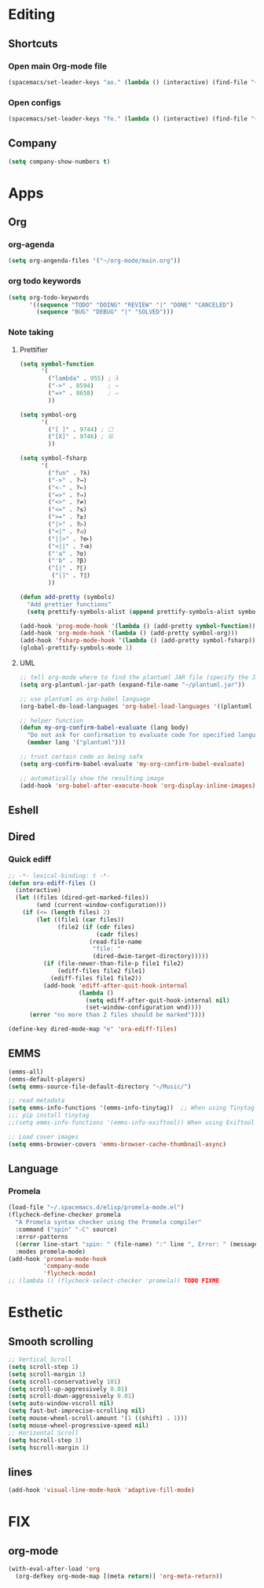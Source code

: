 * Editing
** Shortcuts
*** Open main Org-mode file
    #+begin_src emacs-lisp
      (spacemacs/set-leader-keys "ao." (lambda () (interactive) (find-file "~/org-mode/main.org")))
    #+end_src
*** Open configs
    #+begin_src emacs-lisp
      (spacemacs/set-leader-keys "fe." (lambda () (interactive) (find-file "~/.spacemacs.d/config.org")))
    #+end_src
** COMMENT abbrev 
   #+begin_src emacs-lisp
     (setq abbrev-file-name
           "~/.emacs.d/private/abbrev_defs")
     (setq-default abbrev-mode t)
     (setq save-abbrevs 'silent)
   #+end_src
** Company
   #+begin_src emacs-lisp
     (setq company-show-numbers t)
   #+end_src
*** COMMENT [[https://github.com/TommyX12/company-tabnine][Tabnine]]
    - Use machine learning for suggestion
      #+BEGIN_SRC emacs-lisp
        (add-to-list 'company-backends #'company-tabnine)
        (setq company-idle-delay 0)
      #+END_SRC
* Apps
** Org
*** org-agenda
    #+begin_src emacs-lisp
      (setq org-angenda-files '("~/org-mode/main.org"))
    #+end_src
*** org todo keywords
    #+begin_src emacs-lisp
      (setq org-todo-keywords
            '((sequence "TODO" "DOING" "REVIEW" "|" "DONE" "CANCELED")
              (sequence "BUG" "DEBUG" "|" "SOLVED")))
    #+end_src
*** Note taking
**** Prettifier
     CLOSED: [2020-02-21 Fri 21:53]
     #+begin_src emacs-lisp
       (setq symbol-function
             '(
               ("lambda" . 955) ; λ
               ("->" . 8594)    ; →
               ("=>" . 8658)    ; ⇒
               ))

       (setq symbol-org
             '(
               ("[ ]" . 9744) ; ☐
               ("[X]" . 9746) ; ☒
               ))

       (setq symbol-fsharp
             '(
               ("fun" . ?λ)
               ("->" . ?→)
               ("<-" . ?←)
               ("=>" . ?⇒)
               ("<>" . ?≠)
               ("<=" . ?≤)
               (">=" . ?≥)
               ("|>" . ?▷)
               ("<|" . ?◁)
               ("||>" . ?⧐)
               ("<||" . ?⧏)
               ("'a" . ?α)
               ("'b" . ?β)
               ("[|" . ?⟦)
                ("|]" . ?⟧)
               ))

       (defun add-pretty (symbols)
         "Add prettier functions"
         (setq prettify-symbols-alist (append prettify-symbols-alist symbols)))

       (add-hook 'prog-mode-hook '(lambda () (add-pretty symbol-function)))
       (add-hook 'org-mode-hook '(lambda () (add-pretty symbol-org)))
       (add-hook 'fsharp-mode-hook '(lambda () (add-pretty symbol-fsharp)))
       (global-prettify-symbols-mode 1)
     #+end_src
    
**** UML
     #+begin_src emacs-lisp
       ;; tell org-mode where to find the plantuml JAR file (specify the JAR file)
       (setq org-plantuml-jar-path (expand-file-name "~/plantuml.jar"))

       ;; use plantuml as org-babel language
       (org-babel-do-load-languages 'org-babel-load-languages '((plantuml . t)))

       ;; helper function
       (defun my-org-confirm-babel-evaluate (lang body)
         "Do not ask for confirmation to evaluate code for specified languages."
         (member lang '("plantuml")))

       ;; trust certain code as being safe
       (setq org-confirm-babel-evaluate 'my-org-confirm-babel-evaluate)

       ;; automatically show the resulting image
       (add-hook 'org-babel-after-execute-hook 'org-display-inline-images)
     #+end_src

** Eshell
** Dired
*** Quick ediff
    #+begin_src emacs-lisp
      ;; -*- lexical-binding: t -*-
      (defun ora-ediff-files ()
        (interactive)
        (let ((files (dired-get-marked-files))
              (wnd (current-window-configuration)))
          (if (<= (length files) 2)
              (let ((file1 (car files))
                    (file2 (if (cdr files)
                               (cadr files)
                             (read-file-name
                              "file: "
                              (dired-dwim-target-directory)))))
                (if (file-newer-than-file-p file1 file2)
                    (ediff-files file2 file1)
                  (ediff-files file1 file2))
                (add-hook 'ediff-after-quit-hook-internal
                          (lambda ()
                            (setq ediff-after-quit-hook-internal nil)
                            (set-window-configuration wnd))))
            (error "no more than 2 files should be marked"))))

      (define-key dired-mode-map "e" 'ora-ediff-files)
    #+end_src
** EMMS
   #+begin_src emacs-lisp
     (emms-all)
     (emms-default-players)
     (setq emms-source-file-default-directory "~/Music/")

     ;; read metadata
     (setq emms-info-functions '(emms-info-tinytag))  ;; When using Tinytag
     ;;; pip install tinytag
     ;;(setq emms-info-functions '(emms-info-exiftool)) When using Exiftool

     ;; Load cover images
     (setq emms-browser-covers 'emms-browser-cache-thumbnail-async)
   #+end_src
** Language
*** Promela
   #+begin_src emacs-lisp
     (load-file "~/.spacemacs.d/elisp/promela-mode.el")
     (flycheck-define-checker promela
       "A Promela syntax checker using the Promela compiler"
       :command ("spin" "-C" source)
       :error-patterns
       ((error line-start "spin: " (file-name) ":" line ", Error: " (message) line-end))
       :modes promela-mode)
     (add-hook 'promela-mode-hook
               'company-mode
               'flycheck-mode)
     ;; (lambda () (flycheck-select-checker 'promela)) TODO FIXME
#+end_src
 
* Esthetic
** Smooth scrolling
   #+begin_src emacs-lisp 
     ;; Vertical Scroll
     (setq scroll-step 1)
     (setq scroll-margin 1)
     (setq scroll-conservatively 101)
     (setq scroll-up-aggressively 0.01)
     (setq scroll-down-aggressively 0.01)
     (setq auto-window-vscroll nil)
     (setq fast-but-imprecise-scrolling nil)
     (setq mouse-wheel-scroll-amount '(1 ((shift) . 1)))
     (setq mouse-wheel-progressive-speed nil)
     ;; Horizontal Scroll
     (setq hscroll-step 1)
     (setq hscroll-margin 1)
   #+end_src
** COMMENT Tabs
   #+BEGIN_SRC emacs-lisp
     (centaur-tabs-mode t)
     (centaur-tabs-headline-match)
     (add-hook 'prog-mode-hook 'centaur-tabs-mode)
     (setq centaur-tabs-style "wave"
           centaur-tabs-height 32
           centaur-tabs-set-icons t
           centaur-tabs-gray-out-icons 'buffer
           centaur-tabs-set-bar 'under
           centaur-tabs-set-modified-marker t)
     (define-key evil-normal-state-map (kbd "g t") 'centaur-tabs-forward)
     (define-key evil-normal-state-map (kbd "g T") 'centaur-tabs-backward)
          ;;; hooks
     (add-hook 'dired-mode-hook 'centaur-tabs-local-mode)
     (centaur-tabs-group-by-projectile-project)
   #+END_SRC

** lines
   #+BEGIN_SRC emacs-lisp
     (add-hook 'visual-line-mode-hook 'adaptive-fill-mode)
   #+END_SRC

* FIX
** org-mode
   #+begin_src emacs-lisp
     (with-eval-after-load 'org
       (org-defkey org-mode-map [(meta return)] 'org-meta-return))
   #+end_src
   
   
